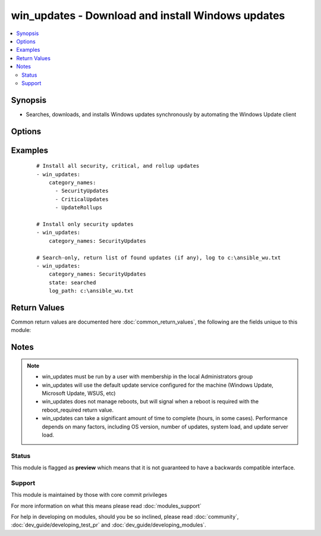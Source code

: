 .. _win_updates:


win_updates - Download and install Windows updates
++++++++++++++++++++++++++++++++++++++++++++++++++

.. versionadded:: 2.0


.. contents::
   :local:
   :depth: 2


Synopsis
--------

* Searches, downloads, and installs Windows updates synchronously by automating the Windows Update client




Options
-------

.. raw:: html

    <table border=1 cellpadding=4>
    <tr>
    <th class="head">parameter</th>
    <th class="head">required</th>
    <th class="head">default</th>
    <th class="head">choices</th>
    <th class="head">comments</th>
    </tr>
                <tr><td>category_names<br/><div style="font-size: small;"></div></td>
    <td>no</td>
    <td>[u'CriticalUpdates', u'SecurityUpdates', u'UpdateRollups']</td>
        <td><ul><li>Application</li><li>Connectors</li><li>CriticalUpdates</li><li>DefinitionUpdates</li><li>DeveloperKits</li><li>FeaturePacks</li><li>Guidance</li><li>SecurityUpdates</li><li>ServicePacks</li><li>Tools</li><li>UpdateRollups</li><li>Updates</li></ul></td>
        <td><div>A scalar or list of categories to install updates from</div>        </td></tr>
                <tr><td>log_path<br/><div style="font-size: small;"></div></td>
    <td>no</td>
    <td></td>
        <td></td>
        <td><div>If set, win_updates will append update progress to the specified file. The directory must already exist.</div>        </td></tr>
                <tr><td>state<br/><div style="font-size: small;"></div></td>
    <td>no</td>
    <td>installed</td>
        <td><ul><li>installed</li><li>searched</li></ul></td>
        <td><div>Controls whether found updates are returned as a list or actually installed.</div><div>This module also supports Ansible check mode, which has the same effect as setting state=searched</div>        </td></tr>
        </table>
    </br>



Examples
--------

 ::

    # Install all security, critical, and rollup updates
    - win_updates:
        category_names:
          - SecurityUpdates
          - CriticalUpdates
          - UpdateRollups
    
    # Install only security updates
    - win_updates:
        category_names: SecurityUpdates
    
    # Search-only, return list of found updates (if any), log to c:\ansible_wu.txt
    - win_updates:
        category_names: SecurityUpdates
        state: searched
        log_path: c:\ansible_wu.txt

Return Values
-------------

Common return values are documented here :doc:`common_return_values`, the following are the fields unique to this module:

.. raw:: html

    <table border=1 cellpadding=4>
    <tr>
    <th class="head">name</th>
    <th class="head">description</th>
    <th class="head">returned</th>
    <th class="head">type</th>
    <th class="head">sample</th>
    </tr>

        <tr>
        <td> installed_update_count </td>
        <td> The number of updates successfully installed </td>
        <td align=center> success </td>
        <td align=center> int </td>
        <td align=center> 2 </td>
    </tr>
            <tr>
        <td> reboot_required </td>
        <td> True when the target server requires a reboot to complete updates (no further updates can be installed until after a reboot) </td>
        <td align=center> success </td>
        <td align=center> boolean </td>
        <td align=center> True </td>
    </tr>
            <tr>
        <td> failed_update_count </td>
        <td> The number of updates that failed to install </td>
        <td align=center> always </td>
        <td align=center> int </td>
        <td align=center> 0 </td>
    </tr>
            <tr>
        <td> found_update_count </td>
        <td> The number of updates found needing to be applied </td>
        <td align=center> success </td>
        <td align=center> int </td>
        <td align=center> 3 </td>
    </tr>
            <tr>
        <td> updates </td>
        <td> List of updates that were found/installed </td>
        <td align=center> success </td>
        <td align=center> dictionary </td>
        <td align=center> None </td>
    </tr>
        <tr><td>contains: </td>
    <td colspan=4>
        <table border=1 cellpadding=2>
        <tr>
        <th class="head">name</th>
        <th class="head">description</th>
        <th class="head">returned</th>
        <th class="head">type</th>
        <th class="head">sample</th>
        </tr>

                <tr>
        <td> kb </td>
        <td> A list of KB article IDs that apply to the update </td>
        <td align=center> always </td>
        <td align=center> list of strings </td>
        <td align=center> ['3004365'] </td>
        </tr>
                <tr>
        <td> title </td>
        <td> Display name </td>
        <td align=center> always </td>
        <td align=center> string </td>
        <td align=center> Security Update for Windows Server 2012 R2 (KB3004365) </td>
        </tr>
                <tr>
        <td> failure_hresult_code </td>
        <td> The HRESULT code from a failed update </td>
        <td align=center> on install failure </td>
        <td align=center> boolean </td>
        <td align=center> 2147942402 </td>
        </tr>
                <tr>
        <td> id </td>
        <td> Internal Windows Update GUID </td>
        <td align=center> always </td>
        <td align=center> string (guid) </td>
        <td align=center> fb95c1c8-de23-4089-ae29-fd3351d55421 </td>
        </tr>
                <tr>
        <td> installed </td>
        <td> Was the update successfully installed </td>
        <td align=center> always </td>
        <td align=center> boolean </td>
        <td align=center> True </td>
        </tr>
        
        </table>
    </td></tr>

        
    </table>
    </br></br>

Notes
-----

.. note::
    - win_updates must be run by a user with membership in the local Administrators group
    - win_updates will use the default update service configured for the machine (Windows Update, Microsoft Update, WSUS, etc)
    - win_updates does not manage reboots, but will signal when a reboot is required with the reboot_required return value.
    - win_updates can take a significant amount of time to complete (hours, in some cases). Performance depends on many factors, including OS version, number of updates, system load, and update server load.



Status
~~~~~~

This module is flagged as **preview** which means that it is not guaranteed to have a backwards compatible interface.


Support
~~~~~~~

This module is maintained by those with core commit privileges

For more information on what this means please read :doc:`modules_support`


For help in developing on modules, should you be so inclined, please read :doc:`community`, :doc:`dev_guide/developing_test_pr` and :doc:`dev_guide/developing_modules`.
